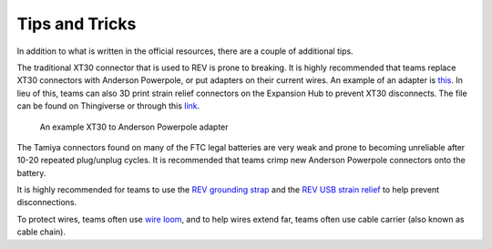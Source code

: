 ===============
Tips and Tricks
===============
In addition to what is written in the official resources,
there are a couple of additional tips.

The traditional XT30 connector that is used to REV is prone to breaking.
It is highly recommended that teams replace XT30 connectors with Anderson
Powerpole, or put adapters on their current wires.
An example of an adapter is
`this <https://www.servocity.com/anderson-powerpole-to-female-xt30-adaptor>`_.
In lieu of this, teams can also 3D print strain relief connectors on the
Expansion Hub to prevent XT30 disconnects.
The file can be found on Thingiverse or through this
`link <https://www.thingiverse.com/thing:2887045>`_.

.. figure:: images/tips-and-tricks/xt30-to-powerpole-adapter.jpg
    :alt: An example XT30 to Anderson Powerpole adapter

    An example XT30 to Anderson Powerpole adapter

The Tamiya connectors found on many of the FTC legal batteries are very weak
and prone to becoming unreliable after 10-20 repeated plug/unplug cycles.
It is recommended that teams crimp new Anderson Powerpole connectors onto the
battery.

It is highly recommended for teams to use the
`REV grounding strap <http://www.revrobotics.com/rev-31-1269/>`_
and the
`REV USB strain relief <http://www.revrobotics.com/rev-41-1214/>`_
to help prevent disconnections.

To protect wires, teams often use
`wire loom <https://www.amazon.com/Black-Split-Tubing-Cover-Marine/dp/B00J7RD6ZI/ref=sr_1_13?keywords=wire+loom&qid=1562452458&s=gateway&sr=8-13>`_,
and to help wires extend far,
teams often use cable carrier (also known as cable chain).

